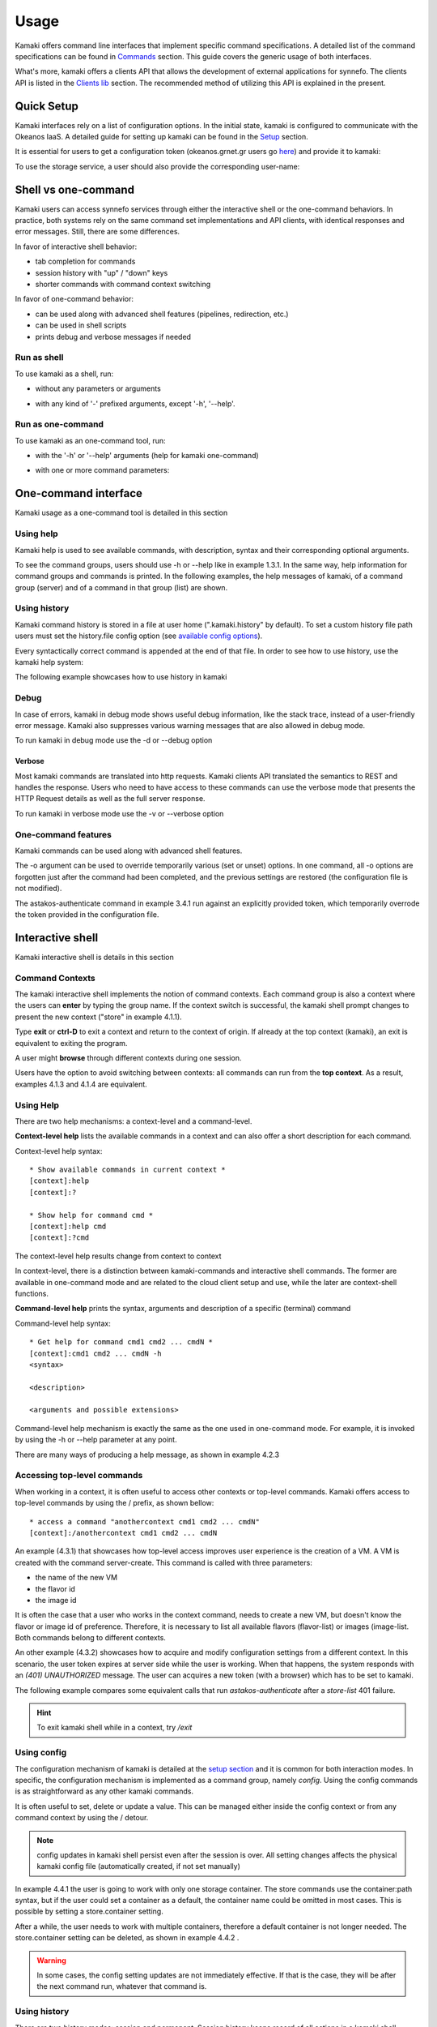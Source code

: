 Usage
=====

Kamaki offers command line interfaces that implement specific command specifications. A detailed list of the command specifications can be found in `Commands <commands.html>`_ section. This guide covers the generic usage of both interfaces.

What's more, kamaki offers a clients API that allows the development of external applications for synnefo. The clients API is listed in the `Clients lib <developers/code.html#the-clients-api>`_ section. The recommended method of utilizing this API is explained in the present.

Quick Setup
-----------

Kamaki interfaces rely on a list of configuration options. In the initial state, kamaki is configured to communicate with the Okeanos IaaS. A detailed guide for setting up kamaki can be found in the `Setup <setup.html>`_ section.

It is essential for users to get a configuration token (okeanos.grnet.gr users go `here <https://accounts.okeanos.grnet.gr/im/>`_) and provide it to kamaki:

.. code-block:: console
    :emphasize-lines: 1

    Example 1.1: Set user token to myt0k3n==

    $ kamaki set token myt0k3n==

To use the storage service, a user should also provide the corresponding user-name:

.. code-block:: console
    :emphasize-lines: 1

    Example 1.2: Set user name to user@domain.com

    $ kamaki set account user@domain.com

Shell vs one-command
--------------------
Kamaki users can access synnefo services through either the interactive shell or the one-command behaviors. In practice, both systems rely on the same command set implementations and API clients, with identical responses and error messages. Still, there are some differences.

In favor of interactive shell behavior:

* tab completion for commands
* session history with "up" / "down" keys
* shorter commands with command context switching

In favor of one-command behavior:

* can be used along with advanced shell features (pipelines, redirection, etc.)
* can be used in shell scripts
* prints debug and verbose messages if needed

Run as shell
^^^^^^^^^^^^
To use kamaki as a shell, run:

* without any parameters or arguments

.. code-block:: console
    :emphasize-lines: 1

    Example 2.2.1: Run kamaki shell

    $ kamaki

* with any kind of '-' prefixed arguments, except '-h', '--help'.

.. code-block:: console
    :emphasize-lines: 1

    Example 2.2.2: Run kamaki shell with custom configuration file

    $ kamaki --config myconfig.file


Run as one-command
^^^^^^^^^^^^^^^^^^
To use kamaki as an one-command tool, run:

* with the '-h' or '--help' arguments (help for kamaki one-command)

.. code-block:: console
    :emphasize-lines: 1

    Example 2.3.1: Kamaki help

    $kamaki -h

* with one or more command parameters:

.. code-block:: console
    :emphasize-lines: 1

    Example 2.3.2: List VMs managed by user

    $ kamaki server list

One-command interface
---------------------

Kamaki usage as a one-command tool is detailed in this section

Using help
^^^^^^^^^^

Kamaki help is used to see available commands, with description, syntax and their corresponding optional arguments.

To see the command groups, users should use -h or --help like in example 1.3.1. In the same way, help information for command groups and commands is printed. In the following examples, the help messages of kamaki, of a command group (server) and of a command in that group (list) are shown.

.. code-block:: console
    :emphasize-lines: 1

    Example 3.1.1: kamaki help shows available parameters and command groups


    $ kamaki -h
    usage: kamaki <cmd_group> [<cmd_subbroup> ...] <cmd>
        [-s] [-V] [-i] [--config CONFIG] [-o OPTIONS] [-h]

    optional arguments:
      -v, --verbose         More info at response
      -s, --silent          Do not output anything
      -V, --version         Print current version
      -d, --debug           Include debug output
      -i, --include         Include protocol headers in the output
      --config CONFIG       Path to configuration file
      -o OPTIONS, --options OPTIONS
                            Override a config value
      -h, --help            Show help message

    Options:
     - - - -
    astakos:  Astakos API commands
    config :  Configuration commands
    flavor :  Compute/Cyclades API flavor commands
    history:  Command history
    image  :  Compute/Cyclades or Plankton API image commands
    network:  Compute/Cyclades API network commands
    server :  Compute/Cyclades API server commands
    store  :  Pithos+ storage commands

.. code-block:: console
    :emphasize-lines: 1

    Example 3.1.2: Cyclades help contains all first-level commands of Cyclades command group


    $ kamaki cyclades -h
    usage: kamaki server <...> [-v] [-s] [-V] [-d] [-i] [--config CONFIG]
                               [-o OPTIONS] [-h]

    optional arguments:
      -v, --verbose         More info at response
      -s, --silent          Do not output anything
      -V, --version         Print current version
      -d, --debug           Include debug output
      -i, --include         Include protocol headers in the output
      --config CONFIG       Path to configuration file
      -o OPTIONS, --options OPTIONS
                            Override a config value
      -h, --help            Show help message

    Options:
     - - - -
    addmeta :  Add server metadata
    addr    :  List a server's nic address
    console :  Get a VNC console
    create  :  Create a server
    delete  :  Delete a server
    delmeta :  Delete server metadata
    firewall:  Set the server's firewall profile
    info    :  Get server details
    list    :  List servers
    meta    :  Get a server's metadata
    reboot  :  Reboot a server
    rename  :  Update a server's name
    setmeta :  Update server's metadata
    shutdown:  Shutdown a server
    start   :  Start a server
    stats   :  Get server statistics
    wait    :  Wait for server to finish [BUILD, STOPPED, REBOOT, ACTIVE]

.. code-block:: console
    :emphasize-lines: 1

    Example 3.1.3: Help for command "server list" with syntax, description and available user options


    $ kamaki server list -h
    usage: kamaki server list [-V] [-i] [--config CONFIG] [-h] [-l]

    List servers

    optional arguments:
      -v, --verbose         More info at response
      -s, --silent          Do not output anything
      -V, --version         Print current version
      -d, --debug           Include debug output
      -i, --include         Include protocol headers in the output
      --config CONFIG       Path to configuration file
      -o OPTIONS, --options OPTIONS
                            Override a config value
      -h, --help            Show help message
      -l                    show detailed output

.. _using-history-ref:

Using history
^^^^^^^^^^^^^

Kamaki command history is stored in a file at user home (".kamaki.history" by default). To set a custom history file path users must set the history.file config option (see `available config options <setup.html#editing-options>`_).

Every syntactically correct command is appended at the end of that file. In order to see how to use history, use the kamaki help system:

.. code-block:: console
    :emphasize-lines: 1

    Example 3.2.1: Available history options


    $ kamaki history -h
    ...
    clean:  Clean up history
    show :  Show history

The following example showcases how to use history in kamaki

.. code-block:: console
    :emphasize-lines: 1

    Example 3.2.2: Clean up everything, run a kamaki command, show full and filtered history
    

    $ kamaki history clean
    $ kamaki server list
    ...
    $ kamaki history show
    1.  kamaki server list
    2.  kamaki history show
    $ kamaki history show --match server
    1. kamaki server list
    3. kamaki history show --match server

Debug
^^^^^

In case of errors, kamaki in debug mode shows useful debug information, like the stack trace, instead of a user-friendly error message. Kamaki also suppresses various warning messages that are also allowed in debug mode.

To run kamaki in debug mode use the -d or --debug option

Verbose
"""""""

Most kamaki commands are translated into http requests. Kamaki clients API translated the semantics to REST and handles the response. Users who need to have access to these commands can use the verbose mode that presents the HTTP Request details as well as the full server response.

To run kamaki in verbose mode use the -v or --verbose option

One-command features
^^^^^^^^^^^^^^^^^^^^

Kamaki commands can be used along with advanced shell features.

.. code-block:: console
    :emphasize-lines: 1

    Example 3.4.1: Print username for token us3rt0k3n== using grep
    

    $ kamaki astakos authenticate -o token=us3rt0k3n== | grep uniq
    uniq        : user@synnefo.org

The -o argument can be used to override temporarily various (set or unset) options. In one command, all -o options are forgotten just after the command had been completed, and the previous settings are restored (the configuration file is not modified).

The astakos-authenticate command in example 3.4.1 run against an explicitly provided token, which temporarily overrode the token provided in the configuration file.

Interactive shell
-----------------

Kamaki interactive shell is details in this section

Command Contexts
^^^^^^^^^^^^^^^^

The kamaki interactive shell implements the notion of command contexts. Each command group is also a context where the users can **enter** by typing the group name. If the context switch is successful, the kamaki shell prompt changes to present the new context ("store" in example 4.1.1).

.. code-block:: console
    :emphasize-lines: 1

    Example 4.1.1: Enter store commands context / group


    $ kamaki
    [kamaki]:store
    [store]:

Type **exit** or **ctrl-D** to exit a context and return to the context of origin. If already at the top context (kamaki), an exit is equivalent to exiting the program.

.. code-block:: console
    :emphasize-lines: 1

    Example 4.1.2: Exit store context and then exit kamaki

    [store]: exit
    [kamaki]: exit
    $

A user might **browse** through different contexts during one session.

.. code-block:: console
    :emphasize-lines: 1

    Example 4.1.3: Execute list command in different contexts

    $ kamaki
    [kamaki]:config
    [config]:list
    ... (configuration options listing) ...
    [config]:exit
    [kamaki]:store
    [store]:list
    ... (storage containers listing) ...
    [store]:exit
    [kamaki]:server
    [server]:list
    ... (VMs listing) ...
    [server]: exit
    [kamaki]:

Users have the option to avoid switching between contexts: all commands can run from the **top context**. As a result, examples 4.1.3 and 4.1.4 are equivalent.

.. code-block:: console
    :emphasize-lines: 1

    Example 4.1.4: Execute different "list" commands from top context


    [kamaki]:config list
    ... (configuration options listing) ...
    [kamaki]:store list
    ... (storage container listing) ...
    [kamaki]:server list
    ... (VMs listing) ...
    [kamaki]:

Using Help
^^^^^^^^^^

There are two help mechanisms: a context-level and a command-level.

**Context-level help** lists the available commands in a context and can also offer a short description for each command.

Context-level help syntax::

    * Show available commands in current context *
    [context]:help
    [context]:?

    * Show help for command cmd *
    [context]:help cmd
    [context]:?cmd

The context-level help results change from context to context

.. code-block:: console
    :emphasize-lines: 1

    Example 4.2.1: Get available commands, pick a context and get help there as well


    [kamaki]:help

    kamaki commands:
    ================
    astakos  config  flavor  history  image  network  server  store

    interactive shell commands:
    ===========================
    exit  help  shell

    [kamaki]:?config
    Configuration commands (config -h for more options)

    [kamaki]:config

    [config]:?

    config commands:
    ================
    delete  get  list  set

    interactive shell commands:
    ===========================
    exit  help  shell

    [config]:help set
    Set a configuration option (set -h for more options)

In context-level, there is a distinction between kamaki-commands and interactive shell commands. The former are available in one-command mode and are related to the cloud client setup and use, while the later are context-shell functions.

**Command-level help** prints the syntax, arguments and description of a specific (terminal) command

Command-level help syntax::

    * Get help for command cmd1 cmd2 ... cmdN *
    [context]:cmd1 cmd2 ... cmdN -h
    <syntax>

    <description>

    <arguments and possible extensions>

Command-level help mechanism is exactly the same as the one used in one-command mode. For example, it is invoked by using the -h or --help parameter at any point.

.. code-block:: console
    :emphasize-lines: 1

    Example 4.2.2: Get command-level help for config and config-set


    [kamaki]:config --help
    config: Configuration commands
    delete:  Delete a configuration option (and use the default value)
    get   :  Show a configuration option
    list  :  List configuration options
    set   :  Set a configuration option

    [kamaki]:config

    [config]:set -h
    usage: set <option> <value> [-v] [-d] [-h] [-i] [--config CONFIG] [-s]

    Set a configuration option

    optional arguments:
      -v, --verbose    More info at response
      -d, --debug      Include debug output
      -h, --help       Show help message
      -i, --include    Include protocol headers in the output
      --config CONFIG  Path to configuration file
      -s, --silent     Do not output anything

There are many ways of producing a help message, as shown in example 4.2.3

.. code-block:: console
    :emphasize-lines: 1

    Example 4.2.3: Equivalent calls of command-level help for config-set


    [config]:set -h
    [config]:set -help
    [kamaki]:config set -h
    [kamaki]:config set --help
    [store]:/config set -h
    [server]:/config set --help

.. _accessing-top-level-commands-ref:

Accessing top-level commands
^^^^^^^^^^^^^^^^^^^^^^^^^^^^

When working in a context, it is often useful to access other contexts or top-level commands. Kamaki offers access to top-level commands by using the / prefix, as shown bellow::

    * access a command "anothercontext cmd1 cmd2 ... cmdN"
    [context]:/anothercontext cmd1 cmd2 ... cmdN

An example (4.3.1) that showcases how top-level access improves user experience is the creation of a VM. A VM is created with the command server-create. This command is called with three parameters:

* the name of the new VM
* the flavor id
* the image id

It is often the case that a user who works in the context command, needs to create a new VM, but doesn't know the flavor or image id of preference. Therefore, it is necessary to list all available flavors (flavor-list) or images (image-list. Both commands belong to different contexts.

.. code-block:: console
    :emphasize-lines: 1

    Example 4.3.1: Create a VM from server context

    [server]:create -h
    create <name> <flavor id> <image id> ...
    ...
    
    [server]:/flavor list
    ...
    20. AFLAVOR
        SNF:disk_template:  drbd
        cpu              :  4
        disk             :  10
        id               :  43
        ram              :  2048
    
    [server]:/image list
    1580deb4-edb3-7a246c4c0528 (Ubuntu Desktop)
    18a82962-43eb-8f8880af89d7 (Windows 7)
    531aa018-9a40-a4bfe6a0caff (Windows XP)
    6aa6eafd-dccb-67fe2bdde87e (Debian Desktop)
    
    [server]:create 'my debian' 43 6aa6eafd-dccb-67fe2bdde87e
    ...

An other example (4.3.2) showcases how to acquire and modify configuration settings from a different context. In this scenario, the user token expires at server side while the user is working. When that happens, the system responds with an *(401) UNAUTHORIZED* message. The user can acquires a new token (with a browser) which has to be set to kamaki.

.. code-block:: console
    :emphasize-lines: 1

    Example 4.3.2: Set a new token from store context


    [store]:list
    (401) UNAUTHORIZED Access denied

    [store]:/astakos authenticate
    (401) UNAUTHORIZED Invalid X-Auth-Token

    [store]:/config get token
    my3xp1r3dt0k3n==

    [store]:/config set token myfr35ht0k3n==

    [store]:/config get token
    myfr35ht0k3n==

    [store]:list
    1.  pithos (10MB, 2 objects)
    2.  trash (0B, 0 objects)

The following example compares some equivalent calls that run *astakos-authenticate* after a *store-list* 401 failure.

.. code-block:: console
    :emphasize-lines: 1,3,10,17,26

    Example 4.3.3: Equivalent astakos-authenticate calls after a store-list 401 failure

    * without kamaki interactive shell *
    $ kamaki store list
    (401) UNAUTHORIZED Access denied
    $ kamaki astakos authenticate
    ...
    $

    * from top-level context *
    [kamaki]:store list
    (401) UNAUTHORIZED Access denied
    [kamaki]:astakos authenticate
    ...
    [kamaki]

    * maximum typing *
    [store]:list
    (401) UNAUTHORIZED Access denied
    [store]:exit
    [kamaki]:astakos
    [astakos]:authenticate
    ...
    [astakos]:

    * minimum typing *
    [store]: list
    (401) UNAUTHORIZED Access denied
    [store]:/astakos authenticate
    ...
    [store]:

.. hint:: To exit kamaki shell while in a context, try */exit*

Using config
^^^^^^^^^^^^

The configuration mechanism of kamaki is detailed at the `setup section <setup.html>`_ and it is common for both interaction modes. In specific, the configuration mechanism is implemented as a command group, namely *config*. Using the config commands is as straightforward as any other kamaki commands.

It is often useful to set, delete or update a value. This can be managed either inside the config context or from any command context by using the / detour.

.. Note:: config updates in kamaki shell persist even after the session is over. All setting changes affects the physical kamaki config file (automatically created, if not set manually)

In example 4.4.1 the user is going to work with only one storage container. The store commands use the container:path syntax, but if the user could set a container as a default, the container name could be omitted in most cases. This is possible by setting a store.container setting.

.. code-block:: console
    :emphasize-lines: 1

    Example 4.4.1: Set default storage container


    [store]:list
    1.  mycontainer (32MB, 2 objects)
    2.  pithos (0B, 0 objects)
    3.  trash (2MB, 1 objects)

    [store]:list mycontainer
    1.  D mydir/
    2.  20M mydir/rndm_local.file
    
    [store]:/config set store.container mycontainer

    [store]: list
    1.  D mydir/
    2.  20M mydir/rndm_local.file

After a while, the user needs to work with multiple containers, therefore a default container is not longer needed. The store.container setting can be deleted, as shown in example 4.4.2 .

.. code-block:: console
    :emphasize-lines: 1

    Example 4.4.2: Delete a setting option


    [store]:/config delete store.container

    [store]:list
    1.  mycontainer (32MB, 2 objects)
    2.  pithos (0B, 0 objects)
    3.  trash (2MB, 1 objects)

.. warning:: In some cases, the config setting updates are not immediately effective. If that is the case, they will be after the next command run, whatever that command is.

Using history
^^^^^^^^^^^^^

There are two history modes: session and permanent. Session history keeps record of all actions in a kamaki shell session, while permanent history appends all commands to an accessible history file.

Session history is only available in interactive shell mode. Users can iterate through past commands in the same session by with the *up* and *down* keys. Session history is not stored, although syntactically correct commands are recorded through the permanent history mechanism

Permanent history is implemented as a command group and is common to both the one-command and shell interfaces. In specific, every syntactically correct command is appended in a history file (configured as *history.file* in settings, see `setup section <setup.html>`_ for details). Commands executed in one-command mode are mixed with the ones run in kamaki shell (also see :ref:`using-history-ref` section on this guide).

Scripting
^^^^^^^^^

Since version 6.2, the history-load feature allows the sequential execution of previously run kamaki commands in kamaki shell.

The following kamaki sequence copies and downloads a file from mycontainer1, uploads it to mycontainer2, then undo the proccess and repeats it with history-load

.. code-block:: console
    :emphasize-lines: 1,12,19,32

    * Download mycontainer1:myfile and upload it to mycontainer2:myfile
    [kamaki]: store

    [store]: copy mycontainer1:somefile mycontainer1:myfile

    [store]: download mycontainer1:myfile mylocalfile
    Download completed

    [store]: upload mylocalfile mycontainer2:myfile
    Upload completed

    * undo the process *
    [store]: !rm mylocalfile

    [store]: delete mycontainer1:myfile
 
    [store]: delete mycontainer2:myfile

    * check history entries *
    [store]: exit

    [kamaki]: history

    [history]: show
    1.  store
    2.  store copy mycontainer1:somefile mycontainer1:myfile
    3.  store download mycontainer1:myfile mylocalfile
    4.  store upload mylocalfile mycontainer2:myfile
    5.  history
    6.  history show

    *repeat the process *
    [history]: load 2-4
    store copy mycontainer1:somefile mycontainer1:myfile
    store download mycontainer1:myfile mylocalfile
    Download completed
    store upload mylocalfile mycontainer2:myfile
    Upload completed

The above strategy is still very primitive. Users are advised to take advantage of their os shell scripting capabilities and combine them with kamaki one-command for powerful scripting. Still, the history-load functionality might prove handy for kamaki shell users.

Tab completion
^^^^^^^^^^^^^^

Kamaki shell features tab completion for the first level of command terms of the current context. Tab completion pool changes dynamically when the context is switched. Currently, tab completion is not supported when the / detour is used (see :ref:`accessing-top-level-commands-ref` ).

OS Shell integration
^^^^^^^^^^^^^^^^^^^^

Kamaki shell features the ability to execute OS-shell commands from any context. This can be achieved by typing *!* or *shell*::

    [kamaki_context]:!<OS shell command>
    ... OS shell command output ...

    [kamaki_context]:shell <OS shell command>
    ... OS shell command output ...

.. code-block:: console
    :emphasize-lines: 1

    Example 4.7.1: Run unix-style shell commands from kamaki shell


    [kamaki]:!ls -al
    total 16
    drwxrwxr-x 2 saxtouri saxtouri 4096 Nov 27 16:47 .
    drwxrwxr-x 7 saxtouri saxtouri 4096 Nov 27 16:47 ..
    -rw-rw-r-- 1 saxtouri saxtouri 8063 Jun 28 14:48 kamaki-logo.png

    [kamaki]:shell cp kamaki-logo.png logo-copy.png

    [kamaki]:shell ls -al
    total 24
    drwxrwxr-x 2 saxtouri saxtouri 4096 Nov 27 16:47 .
    drwxrwxr-x 7 saxtouri saxtouri 4096 Nov 27 16:47 ..
    -rw-rw-r-- 1 saxtouri saxtouri 8063 Jun 28 14:48 kamaki-logo.png
    -rw-rw-r-- 1 saxtouri saxtouri 8063 Jun 28 14:48 logo-copy.png


Kamaki shell commits command strings to the outside shell and prints the results, without interacting with it. After a command is finished, kamaki shell returns to its initial state, which involves the current directory, as show in example 4.8.2 .

.. code-block:: console
    :emphasize-lines: 1

    Example 4.8.2: Attempt (and fail) to change working directory


    [kamaki]:!pwd
    /home/username

    [kamaki]:!cd ..

    [kamaki]:shell pwd
    /home/username
